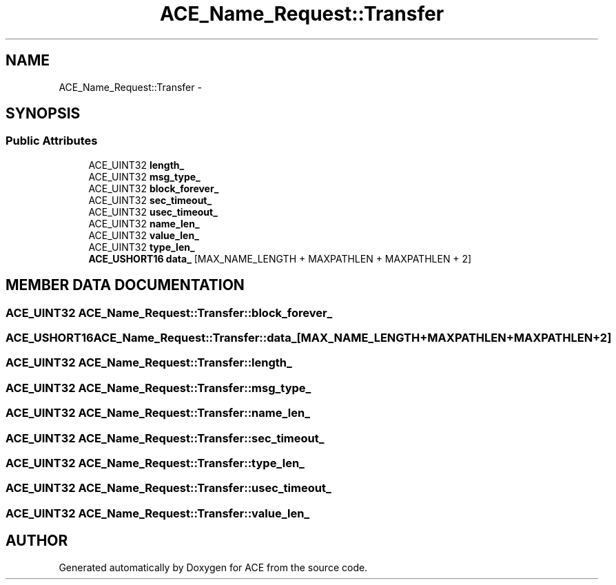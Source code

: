 .TH ACE_Name_Request::Transfer 3 "5 Oct 2001" "ACE" \" -*- nroff -*-
.ad l
.nh
.SH NAME
ACE_Name_Request::Transfer \- 
.SH SYNOPSIS
.br
.PP
.SS Public Attributes

.in +1c
.ti -1c
.RI "ACE_UINT32 \fBlength_\fR"
.br
.ti -1c
.RI "ACE_UINT32 \fBmsg_type_\fR"
.br
.ti -1c
.RI "ACE_UINT32 \fBblock_forever_\fR"
.br
.ti -1c
.RI "ACE_UINT32 \fBsec_timeout_\fR"
.br
.ti -1c
.RI "ACE_UINT32 \fBusec_timeout_\fR"
.br
.ti -1c
.RI "ACE_UINT32 \fBname_len_\fR"
.br
.ti -1c
.RI "ACE_UINT32 \fBvalue_len_\fR"
.br
.ti -1c
.RI "ACE_UINT32 \fBtype_len_\fR"
.br
.ti -1c
.RI "\fBACE_USHORT16\fR \fBdata_\fR [MAX_NAME_LENGTH + MAXPATHLEN + MAXPATHLEN + 2]"
.br
.in -1c
.SH MEMBER DATA DOCUMENTATION
.PP 
.SS ACE_UINT32 ACE_Name_Request::Transfer::block_forever_
.PP
.SS \fBACE_USHORT16\fR ACE_Name_Request::Transfer::data_[MAX_NAME_LENGTH+MAXPATHLEN+MAXPATHLEN+2]
.PP
.SS ACE_UINT32 ACE_Name_Request::Transfer::length_
.PP
.SS ACE_UINT32 ACE_Name_Request::Transfer::msg_type_
.PP
.SS ACE_UINT32 ACE_Name_Request::Transfer::name_len_
.PP
.SS ACE_UINT32 ACE_Name_Request::Transfer::sec_timeout_
.PP
.SS ACE_UINT32 ACE_Name_Request::Transfer::type_len_
.PP
.SS ACE_UINT32 ACE_Name_Request::Transfer::usec_timeout_
.PP
.SS ACE_UINT32 ACE_Name_Request::Transfer::value_len_
.PP


.SH AUTHOR
.PP 
Generated automatically by Doxygen for ACE from the source code.